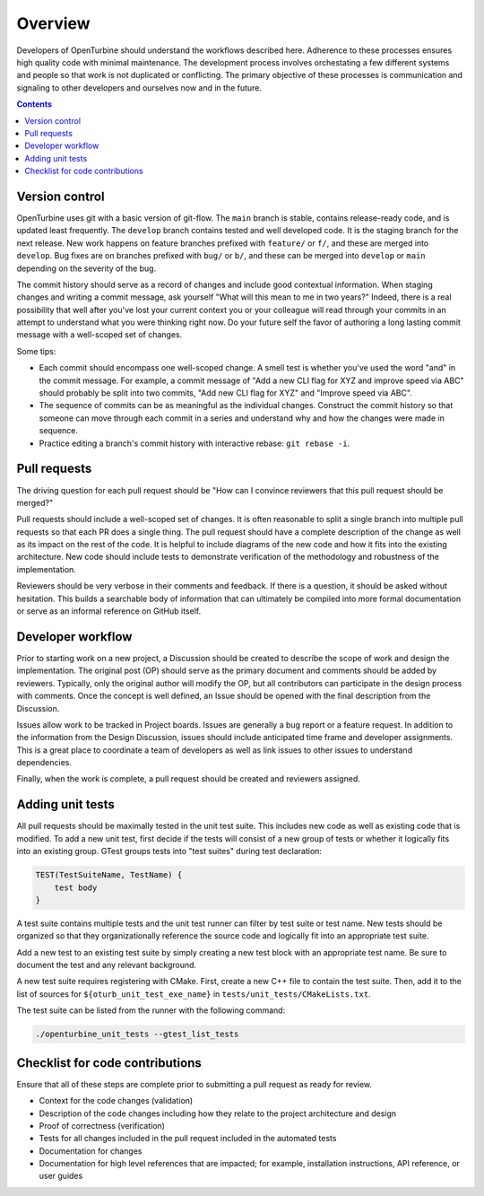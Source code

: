 .. _overview:

Overview
========

Developers of OpenTurbine should understand the workflows described here.
Adherence to these processes ensures high quality code with minimal maintenance.
The development process involves orchestating a few different systems
and people so that work is not duplicated or conflicting. The primary
objective of these processes is communication and signaling to
other developers and ourselves now and in the future.

.. contents::

Version control
--------------

OpenTurbine uses git with a basic version of git-flow. The ``main`` branch is
stable, contains release-ready code, and is updated least frequently. The
``develop`` branch contains tested and well developed code. It is the staging
branch for the next release. New work happens on feature branches prefixed
with ``feature/`` or ``f/``, and these are merged into ``develop``. Bug fixes are
on branches prefixed with ``bug/`` or ``b/``, and these can be merged into
``develop`` or ``main`` depending on the severity of the bug.

The commit history should serve as a record of changes and include good
contextual information. When staging changes and writing a commit message,
ask yourself "What will this mean to me in two years?" Indeed, there is a
real possibility that well after you've lost your current context you or
your colleague will read through your commits in an attempt to understand
what you were thinking right now. Do your future self the favor of
authoring a long lasting commit message with a well-scoped set of changes.

Some tips:

- Each commit should encompass one well-scoped change. A smell test is
  whether you've used the word "and" in the commit message. For example,
  a commit message of "Add a new CLI flag for XYZ and improve speed via
  ABC" should probably be split into two commits, "Add new CLI flag for
  XYZ" and "Improve speed via ABC".
- The sequence of commits can be as meaningful as the individual changes.
  Construct the commit history so that someone can move through each
  commit in a series and understand why and how the changes were made
  in sequence.
- Practice editing a branch's commit history with interactive
  rebase: ``git rebase -i``.

Pull requests
------------

The driving question for each pull request should be "How can I
convince reviewers that this pull request should be merged?"

Pull requests should include a well-scoped set of changes. It is
often reasonable to split a single branch into multiple pull
requests so that each PR does a single thing. The pull request
should have a complete description of the change as well as its
impact on the rest of the code. It is helpful to include diagrams
of the new code and how it fits into the existing architecture.
New code should include tests to demonstrate verification of
the methodology and robustness of the implementation.

Reviewers should be very verbose in their comments and feedback. If there
is a question, it should be asked without hesitation. This builds a searchable
body of information that can ultimately be compiled into more formal
documentation or serve as an informal reference on GitHub itself.

Developer workflow
----------------

Prior to starting work on a new project, a Discussion should be created
to describe the scope of work and design the implementation. The original
post (OP) should serve as the primary document and comments should be added
by reviewers. Typically, only the original author will modify the OP, but
all contributors can participate in the design process with comments. Once
the concept is well defined, an Issue should be opened with the final
description from the Discussion.

Issues allow work to be tracked in Project boards. Issues are generally a
bug report or a feature request. In addition to the information from the
Design Discussion, issues should include anticipated time frame and developer
assignments. This is a great place to coordinate a team of developers as well
as link issues to other issues to understand dependencies.

Finally, when the work is complete, a pull request should be created and
reviewers assigned.

Adding unit tests
----------------

All pull requests should be maximally tested in the unit test suite. This
includes new code as well as existing code that is modified. To add a new
unit test, first decide if the tests will consist of a new group of tests
or whether it logically fits into an existing group. GTest groups tests
into "test suites" during test declaration:

.. code-block:: cpp

    TEST(TestSuiteName, TestName) {
        test body
    }

A test suite contains multiple tests and the unit test runner can
filter by test suite or test name. New tests should be organized so that
they organizationally reference the source code and logically fit
into an appropriate test suite.

Add a new test to an existing test suite by simply creating a new
test block with an appropriate test name. Be sure to document
the test and any relevant background.

A new test suite requires registering with CMake. First, create a
new C++ file to contain the test suite. Then, add it to the list
of sources for ``${oturb_unit_test_exe_name}`` in
``tests/unit_tests/CMakeLists.txt``.

The test suite can be listed from the runner with the following
command:

.. code-block:: bash

    ./openturbine_unit_tests --gtest_list_tests

Checklist for code contributions
------------------------------

Ensure that all of these steps are complete prior to submitting a pull request
as ready for review.

- Context for the code changes (validation)
- Description of the code changes including how they relate to the
  project architecture and design
- Proof of correctness (verification)
- Tests for all changes included in the pull request included in the
  automated tests
- Documentation for changes
- Documentation for high level references that are impacted; for example,
  installation instructions, API reference, or user guides
